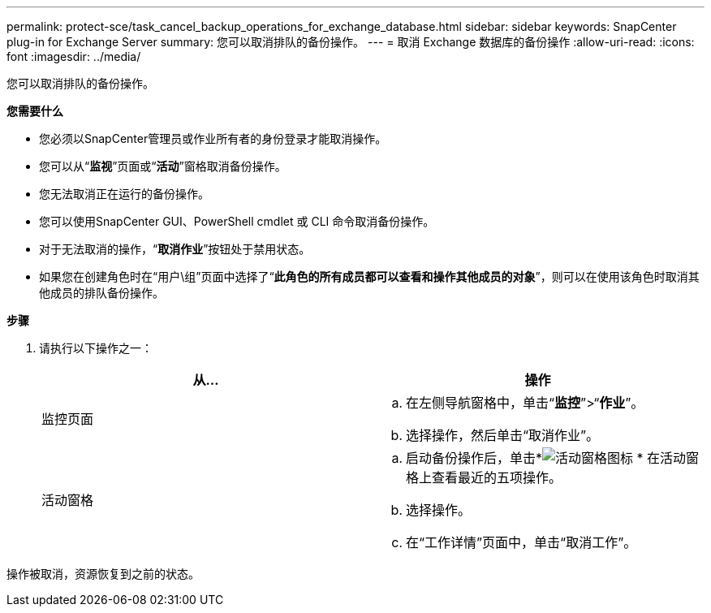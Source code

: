 ---
permalink: protect-sce/task_cancel_backup_operations_for_exchange_database.html 
sidebar: sidebar 
keywords: SnapCenter plug-in for Exchange Server 
summary: 您可以取消排队的备份操作。 
---
= 取消 Exchange 数据库的备份操作
:allow-uri-read: 
:icons: font
:imagesdir: ../media/


[role="lead"]
您可以取消排队的备份操作。

*您需要什么*

* 您必须以SnapCenter管理员或作业所有者的身份登录才能取消操作。
* 您可以从“*监视*”页面或“*活动*”窗格取消备份操作。
* 您无法取消正在运行的备份操作。
* 您可以使用SnapCenter GUI、PowerShell cmdlet 或 CLI 命令取消备份操作。
* 对于无法取消的操作，“*取消作业*”按钮处于禁用状态。
* 如果您在创建角色时在“用户\组”页面中选择了“*此角色的所有成员都可以查看和操作其他成员的对象*”，则可以在使用该角色时取消其他成员的排队备份操作。


*步骤*

. 请执行以下操作之一：
+
|===
| 从... | 操作 


 a| 
监控页面
 a| 
.. 在左侧导航窗格中，单击“*监控*”>“*作业*”。
.. 选择操作，然后单击“取消作业”。




 a| 
活动窗格
 a| 
.. 启动备份操作后，单击*image:../media/activity_pane_icon.gif["活动窗格图标"] * 在活动窗格上查看最近的五项操作。
.. 选择操作。
.. 在“工作详情”页面中，单击“取消工作”。


|===


操作被取消，资源恢复到之前的状态。
